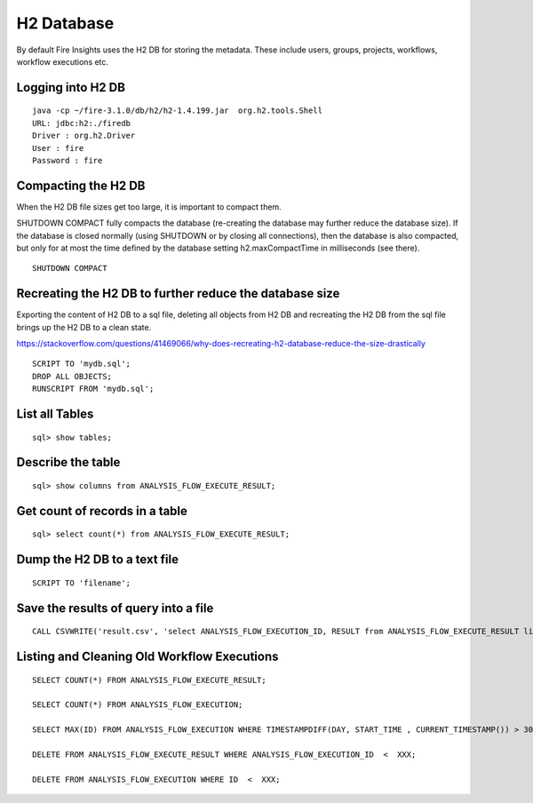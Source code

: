 H2 Database
===========

By default Fire Insights uses the H2 DB for storing the metadata. These include users, groups, projects, workflows, workflow executions etc.


Logging into H2 DB
--------------------

::

    java -cp ~/fire-3.1.0/db/h2/h2-1.4.199.jar  org.h2.tools.Shell
    URL: jdbc:h2:./firedb
    Driver : org.h2.Driver
    User : fire
    Password : fire

Compacting the H2 DB
--------------------

When the H2 DB file sizes get too large, it is important to compact them.

SHUTDOWN COMPACT fully compacts the database (re-creating the database may further reduce the database size). If the database is closed normally (using SHUTDOWN or by closing all connections), then the database is also compacted, but only for at most the time defined by the database setting h2.maxCompactTime in milliseconds (see there).

::

    SHUTDOWN COMPACT
    
Recreating the H2 DB to further reduce the database size
---------------------

Exporting the content of H2 DB to a sql file, deleting all objects from H2 DB and recreating the H2 DB from the sql file brings up the H2 DB to a clean state.

https://stackoverflow.com/questions/41469066/why-does-recreating-h2-database-reduce-the-size-drastically

::

    SCRIPT TO 'mydb.sql'; 
    DROP ALL OBJECTS; 
    RUNSCRIPT FROM 'mydb.sql';

    
List all Tables
------------------

::

    sql> show tables;
    
Describe the table
------------------

::

    sql> show columns from ANALYSIS_FLOW_EXECUTE_RESULT;
    
Get count of records in a table
----------------

::

    sql> select count(*) from ANALYSIS_FLOW_EXECUTE_RESULT;
    
Dump the H2 DB to a text file
----------------

::

    SCRIPT TO 'filename';
    

Save the results of query into a file
--------------

::

    CALL CSVWRITE('result.csv', 'select ANALYSIS_FLOW_EXECUTION_ID, RESULT from ANALYSIS_FLOW_EXECUTE_RESULT limit 10');
    

Listing and Cleaning Old Workflow Executions
------------------

::

    SELECT COUNT(*) FROM ANALYSIS_FLOW_EXECUTE_RESULT;

    SELECT COUNT(*) FROM ANALYSIS_FLOW_EXECUTION;

    SELECT MAX(ID) FROM ANALYSIS_FLOW_EXECUTION WHERE TIMESTAMPDIFF(DAY, START_TIME , CURRENT_TIMESTAMP()) > 30;

    DELETE FROM ANALYSIS_FLOW_EXECUTE_RESULT WHERE ANALYSIS_FLOW_EXECUTION_ID  <  XXX;

    DELETE FROM ANALYSIS_FLOW_EXECUTION WHERE ID  <  XXX;

    
